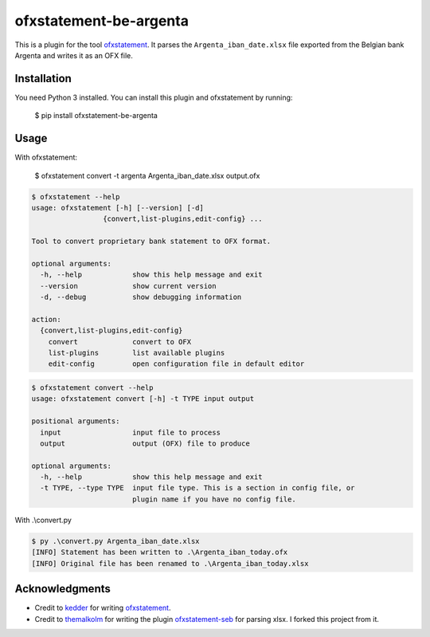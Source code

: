 ~~~~~~~~~~~~~~~~~~~~~~~
ofxstatement-be-argenta
~~~~~~~~~~~~~~~~~~~~~~~

This is a plugin for the tool `ofxstatement`_. It parses the 
``Argenta_iban_date.xlsx`` file exported from the Belgian bank Argenta and 
writes it as an OFX file.

Installation
============

You need Python 3 installed. 
You can install this plugin and ofxstatement by running: 

  $ pip install ofxstatement-be-argenta

Usage
=====

With ofxstatement:

  $ ofxstatement convert -t argenta Argenta_iban_date.xlsx output.ofx

.. code-block::

   $ ofxstatement --help
   usage: ofxstatement [-h] [--version] [-d]
                    {convert,list-plugins,edit-config} ...

   Tool to convert proprietary bank statement to OFX format.

   optional arguments:
     -h, --help            show this help message and exit
     --version             show current version
     -d, --debug           show debugging information

   action:
     {convert,list-plugins,edit-config}
       convert             convert to OFX
       list-plugins        list available plugins
       edit-config         open configuration file in default editor

.. code-block::

   $ ofxstatement convert --help
   usage: ofxstatement convert [-h] -t TYPE input output

   positional arguments:
     input                 input file to process
     output                output (OFX) file to produce

   optional arguments:
     -h, --help            show this help message and exit
     -t TYPE, --type TYPE  input file type. This is a section in config file, or
                           plugin name if you have no config file.

With .\\convert.py

.. code-block::

    $ py .\convert.py Argenta_iban_date.xlsx
    [INFO] Statement has been written to .\Argenta_iban_today.ofx
    [INFO] Original file has been renamed to .\Argenta_iban_today.xlsx

Acknowledgments
===============

- Credit to `kedder`_ for writing `ofxstatement`_.  
- Credit to `themalkolm`_ for writing the plugin `ofxstatement-seb`_ for parsing xlsx. I forked this project from it.

.. _ofxstatement: https://github.com/kedder/ofxstatement
.. _kedder: https://github.com/kedder
.. _themalkolm: https://github.com/themalkolm
.. _ofxstatement-seb: https://github.com/themalkolm/ofxstatement-seb
